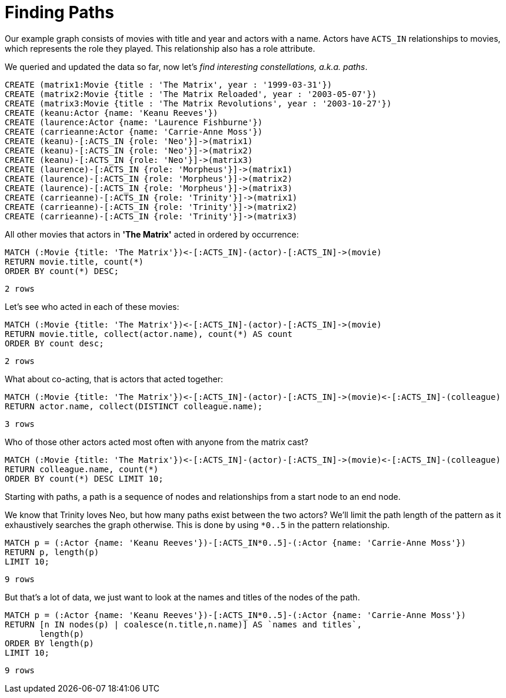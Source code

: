 = Finding Paths

Our example graph consists of movies with title and year and actors with a name.
Actors have `ACTS_IN` relationships to movies, which represents the role they played.
This relationship also has a role attribute.

We queried and updated the data so far, now let's _find interesting constellations, a.k.a. paths_.

[source, cypher]
----
CREATE (matrix1:Movie {title : 'The Matrix', year : '1999-03-31'})
CREATE (matrix2:Movie {title : 'The Matrix Reloaded', year : '2003-05-07'})
CREATE (matrix3:Movie {title : 'The Matrix Revolutions', year : '2003-10-27'})
CREATE (keanu:Actor {name: 'Keanu Reeves'})
CREATE (laurence:Actor {name: 'Laurence Fishburne'})
CREATE (carrieanne:Actor {name: 'Carrie-Anne Moss'})
CREATE (keanu)-[:ACTS_IN {role: 'Neo'}]->(matrix1)
CREATE (keanu)-[:ACTS_IN {role: 'Neo'}]->(matrix2)
CREATE (keanu)-[:ACTS_IN {role: 'Neo'}]->(matrix3)
CREATE (laurence)-[:ACTS_IN {role: 'Morpheus'}]->(matrix1)
CREATE (laurence)-[:ACTS_IN {role: 'Morpheus'}]->(matrix2)
CREATE (laurence)-[:ACTS_IN {role: 'Morpheus'}]->(matrix3)
CREATE (carrieanne)-[:ACTS_IN {role: 'Trinity'}]->(matrix1)
CREATE (carrieanne)-[:ACTS_IN {role: 'Trinity'}]->(matrix2)
CREATE (carrieanne)-[:ACTS_IN {role: 'Trinity'}]->(matrix3)
----

//console

All other movies that actors in *'The Matrix'* acted in ordered by occurrence:

[source, cypher]
----
MATCH (:Movie {title: 'The Matrix'})<-[:ACTS_IN]-(actor)-[:ACTS_IN]->(movie)
RETURN movie.title, count(*)
ORDER BY count(*) DESC;
----

[source, querytest]
----
2 rows
----

//table

Let's see who acted in each of these movies:

[source, cypher]
----
MATCH (:Movie {title: 'The Matrix'})<-[:ACTS_IN]-(actor)-[:ACTS_IN]->(movie)
RETURN movie.title, collect(actor.name), count(*) AS count
ORDER BY count desc;
----

[source, querytest]
----
2 rows
----

//table

What about co-acting, that is actors that acted together:

[source, cypher]
----
MATCH (:Movie {title: 'The Matrix'})<-[:ACTS_IN]-(actor)-[:ACTS_IN]->(movie)<-[:ACTS_IN]-(colleague)
RETURN actor.name, collect(DISTINCT colleague.name);
----

[source, querytest]
----
3 rows
----

//table

Who of those other actors acted most often with anyone from the matrix cast?

[source, cypher]
----
MATCH (:Movie {title: 'The Matrix'})<-[:ACTS_IN]-(actor)-[:ACTS_IN]->(movie)<-[:ACTS_IN]-(colleague)
RETURN colleague.name, count(*)
ORDER BY count(*) DESC LIMIT 10;
----

//table

Starting with paths, a path is a sequence of nodes and relationships from a start node to an end node.

We know that Trinity loves Neo, but how many paths exist between the two actors?
We'll limit the path length of the pattern as it exhaustively searches the graph otherwise.
This is done by using `*0..5` in the pattern relationship.

[source, cypher]
----
MATCH p = (:Actor {name: 'Keanu Reeves'})-[:ACTS_IN*0..5]-(:Actor {name: 'Carrie-Anne Moss'})
RETURN p, length(p)
LIMIT 10;
----

[source, querytest]
----
9 rows
----

//table

But that's a lot of data, we just want to look at the names and titles of the nodes of the path.

[source, cypher]
----
MATCH p = (:Actor {name: 'Keanu Reeves'})-[:ACTS_IN*0..5]-(:Actor {name: 'Carrie-Anne Moss'})
RETURN [n IN nodes(p) | coalesce(n.title,n.name)] AS `names and titles`,
       length(p)
ORDER BY length(p)
LIMIT 10;
----

[source, querytest]
----
9 rows
----

//table


